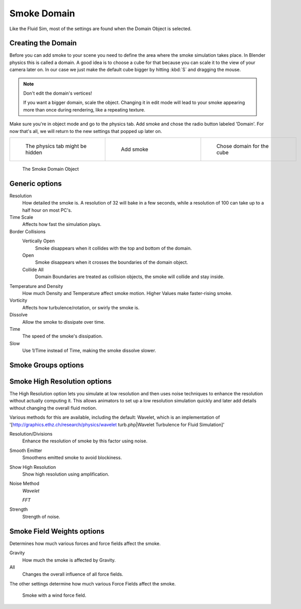 ..    TODO/Review: {{review|text=
   *missing smoke groups explanation
   *some options are not explained at the end of the page}} .


************
Smoke Domain
************

Like the Fluid Sim, most of the settings are found when the Domain Object is selected.


Creating the Domain
===================

Before you can add smoke to your scene you need to define the area where the smoke simulation
takes place. In Blender physics this is called a domain. A good idea is to choose a cube for
that because you can scale it to the view of your camera later on. In our case we just make
the default cube bigger by hitting :kbd:`S` and dragging the mouse.


.. note:: Don't edit the domain's vertices!

   If you want a bigger domain, scale the object. Changing it in edit mode will lead to your smoke appearing more than once during rendering, like a repeating texture.


Make sure you're in object mode and go to the physics tab.
Add smoke and chose the radio button labeled 'Domain'. For now that's all,
we will return to the new settings that popped up later on.


+-----------------------------------+---------------------------------+------------------------------------+
+.. figure:: /images/Physics_tab.jpg|.. figure:: /images/Add_smoke.jpg|.. figure:: /images/Radio_domain.jpg+
+   :width: 200px                   |   :width: 200px                 |   :width: 200px                    +
+   :figwidth: 200px                |   :figwidth: 200px              |   :figwidth: 200px                 +
+                                   |                                 |                                    +
+   The physics tab might be hidden |   Add smoke                     |   Chose domain for the cube        +
+-----------------------------------+---------------------------------+------------------------------------+


.. figure:: /images/2011-06-27_1605.jpg
   :width: 400px
   :figwidth: 400px

   The Smoke Domain Object


Generic options
===============

Resolution
   How detailed the smoke is. A resolution of 32 will bake in a few seconds, while a resolution of 100 can take up to a half hour on most PC's.
Time Scale
   Affects how fast the simulation plays.

Border Collisions
   Vertically Open
      Smoke disappears when it collides with the top and bottom of the domain.
   Open
      Smoke disappears when it crosses the boundaries of the domain object.
   Collide All
      Domain Boundaries are treated as collision objects, the smoke will collide and stay inside.

Temperature and Density
   How much Density and Temperature affect smoke motion. Higher Values make faster-rising smoke.
Vorticity
   Affects how turbulence/rotation, or swirly the smoke is.

Dissolve
   Allow the smoke to dissipate over time.
Time
   The speed of the smoke's dissipation.
Slow
   Use 1/Time instead of Time, making the smoke dissolve slower.


Smoke Groups options
====================

..    TODO/Review: {{WikiTask/Todo}} .


Smoke High Resolution options
=============================

The High Resolution option lets you simulate at low resolution and then uses noise techniques
to enhance the resolution without actually computing it. This allows animators to set up a low
resolution simulation quickly and later add details without changing the overall fluid motion.

Various methods for this are available, including the default: Wavelet, which is an
implementation of '[http://graphics.ethz.ch/research/physics/wavelet turb.php|Wavelet
Turbulence for Fluid Simulation]'

Resolution/Divisions
   Enhance the resolution of smoke by this factor using noise.
Smooth Emitter
   Smoothens emitted smoke to avoid blockiness.
Show High Resolution
   Show high resolution using amplification.

Noise Method
   *Wavelet*

   *FFT*

Strength
   Strength of noise.


Smoke Field Weights options
===========================

Determines how much various forces and force fields affect the smoke.

Gravity
   How much the smoke is affected by Gravity.
All
   Changes the overall influence of all force fields.

The other settings determine how much various Force Fields affect the smoke.


.. figure:: /images/2011-06-27_1623.jpg
   :width: 550px
   :figwidth: 550px

   Smoke with a wind force field.


